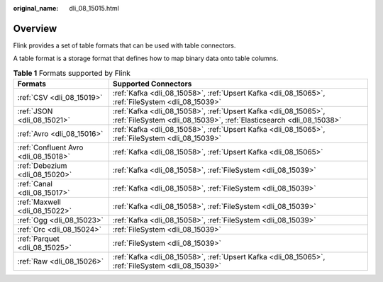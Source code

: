:original_name: dli_08_15015.html

.. _dli_08_15015:

Overview
========

Flink provides a set of table formats that can be used with table connectors.

A table format is a storage format that defines how to map binary data onto table columns.

.. table:: **Table 1** Formats supported by Flink

   +--------------------------------------+----------------------------------------------------------------------------------------------------------------------------------------+
   | Formats                              | Supported Connectors                                                                                                                   |
   +======================================+========================================================================================================================================+
   | :ref:`CSV <dli_08_15019>`            | :ref:`Kafka <dli_08_15058>`, :ref:`Upsert Kafka <dli_08_15065>`, :ref:`FileSystem <dli_08_15039>`                                      |
   +--------------------------------------+----------------------------------------------------------------------------------------------------------------------------------------+
   | :ref:`JSON <dli_08_15021>`           | :ref:`Kafka <dli_08_15058>`, :ref:`Upsert Kafka <dli_08_15065>`, :ref:`FileSystem <dli_08_15039>`, :ref:`Elasticsearch <dli_08_15038>` |
   +--------------------------------------+----------------------------------------------------------------------------------------------------------------------------------------+
   | :ref:`Avro <dli_08_15016>`           | :ref:`Kafka <dli_08_15058>`, :ref:`Upsert Kafka <dli_08_15065>`, :ref:`FileSystem <dli_08_15039>`                                      |
   +--------------------------------------+----------------------------------------------------------------------------------------------------------------------------------------+
   | :ref:`Confluent Avro <dli_08_15018>` | :ref:`Kafka <dli_08_15058>`, :ref:`Upsert Kafka <dli_08_15065>`                                                                        |
   +--------------------------------------+----------------------------------------------------------------------------------------------------------------------------------------+
   | :ref:`Debezium <dli_08_15020>`       | :ref:`Kafka <dli_08_15058>`, :ref:`FileSystem <dli_08_15039>`                                                                          |
   +--------------------------------------+----------------------------------------------------------------------------------------------------------------------------------------+
   | :ref:`Canal <dli_08_15017>`          | :ref:`Kafka <dli_08_15058>`, :ref:`FileSystem <dli_08_15039>`                                                                          |
   +--------------------------------------+----------------------------------------------------------------------------------------------------------------------------------------+
   | :ref:`Maxwell <dli_08_15022>`        | :ref:`Kafka <dli_08_15058>`, :ref:`FileSystem <dli_08_15039>`                                                                          |
   +--------------------------------------+----------------------------------------------------------------------------------------------------------------------------------------+
   | :ref:`Ogg <dli_08_15023>`            | :ref:`Kafka <dli_08_15058>`, :ref:`FileSystem <dli_08_15039>`                                                                          |
   +--------------------------------------+----------------------------------------------------------------------------------------------------------------------------------------+
   | :ref:`Orc <dli_08_15024>`            | :ref:`FileSystem <dli_08_15039>`                                                                                                       |
   +--------------------------------------+----------------------------------------------------------------------------------------------------------------------------------------+
   | :ref:`Parquet <dli_08_15025>`        | :ref:`FileSystem <dli_08_15039>`                                                                                                       |
   +--------------------------------------+----------------------------------------------------------------------------------------------------------------------------------------+
   | :ref:`Raw <dli_08_15026>`            | :ref:`Kafka <dli_08_15058>`, :ref:`Upsert Kafka <dli_08_15065>`, :ref:`FileSystem <dli_08_15039>`                                      |
   +--------------------------------------+----------------------------------------------------------------------------------------------------------------------------------------+
